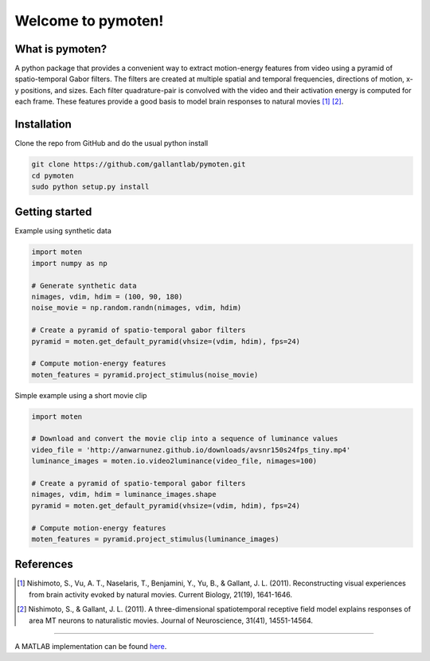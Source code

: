 =====================
 Welcome to pymoten!
=====================

|Build Status| |Github| |Python|


What is pymoten?
================

A python package that provides a convenient way to extract motion-energy
features from video using a pyramid of spatio-temporal Gabor filters. The filters
are created at multiple spatial and temporal frequencies, directions of motion,
x-y positions, and sizes. Each filter quadrature-pair is convolved with the
video and their activation energy is computed for each frame. These features
provide a good basis to model brain responses to natural movies
[1]_ [2]_.


Installation
============


Clone the repo from GitHub and do the usual python install

.. code-block:: bash

   git clone https://github.com/gallantlab/pymoten.git
   cd pymoten
   sudo python setup.py install


Getting started
===============

Example using synthetic data

.. code-block:: python

   import moten
   import numpy as np

   # Generate synthetic data
   nimages, vdim, hdim = (100, 90, 180)
   noise_movie = np.random.randn(nimages, vdim, hdim)

   # Create a pyramid of spatio-temporal gabor filters
   pyramid = moten.get_default_pyramid(vhsize=(vdim, hdim), fps=24)

   # Compute motion-energy features
   moten_features = pyramid.project_stimulus(noise_movie)


Simple example using a short movie clip

.. code-block:: python

   import moten

   # Download and convert the movie clip into a sequence of luminance values
   video_file = 'http://anwarnunez.github.io/downloads/avsnr150s24fps_tiny.mp4'
   luminance_images = moten.io.video2luminance(video_file, nimages=100)

   # Create a pyramid of spatio-temporal gabor filters
   nimages, vdim, hdim = luminance_images.shape
   pyramid = moten.get_default_pyramid(vhsize=(vdim, hdim), fps=24)

   # Compute motion-energy features
   moten_features = pyramid.project_stimulus(luminance_images)


.. |Build Status| image:: https://travis-ci.com/gallantlab/pymoten.svg?token=DG1xpt4Upohy9kdU6zzg&branch=master
   :target: https://travis-ci.com/gallantlab/pymoten

.. |Github| image:: https://img.shields.io/badge/github-pymoten-blue
   :target: https://github.com/gallantlab/pymoten

.. |Python| image:: https://img.shields.io/badge/python-3.7%2B-blue
   :target: https://www.python.org/downloads/release/python-370


References
==========

.. [1] Nishimoto, S., Vu, A. T., Naselaris, T., Benjamini, Y., Yu, B., &
   Gallant, J. L. (2011). Reconstructing visual experiences from brain activity
   evoked by natural movies. Current Biology, 21(19), 1641-1646.

.. [2] Nishimoto, S., & Gallant, J. L. (2011). A three-dimensional
   spatiotemporal receptive field model explains responses of area MT neurons
   to naturalistic movies. Journal of Neuroscience, 31(41), 14551-14564.
=======
   
A MATLAB implementation can be found `here <https://github.com/gallantlab/motion_energy_matlab/>`_. 
